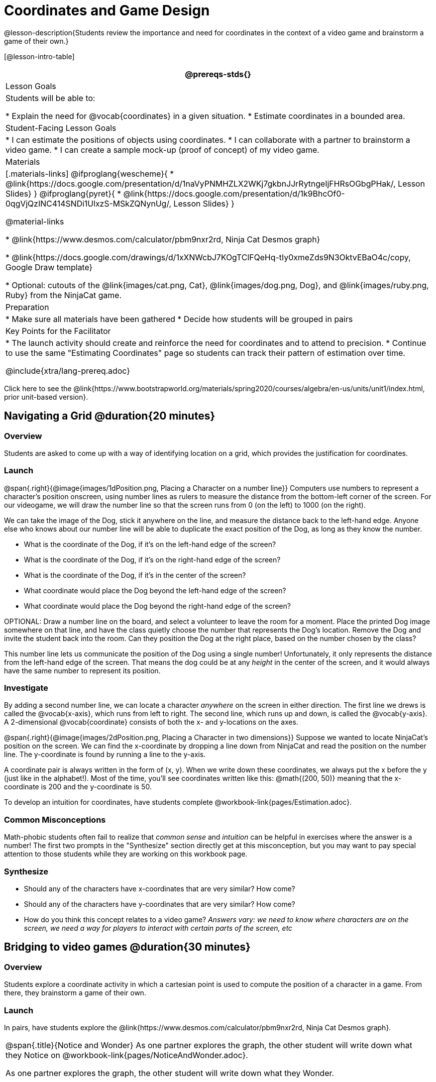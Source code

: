 = Coordinates and Game Design

@lesson-description{Students review the importance and need for coordinates in the context of a video game and brainstorm a game of their own.}

[@lesson-intro-table]
|===
@prereqs-stds{}

| Lesson Goals
| Students will be able to:

* Explain the need for @vocab{coordinates} in a given situation.
* Estimate coordinates in a bounded area.

| Student-Facing Lesson Goals
|
* I can estimate the positions of objects using coordinates.
* I can collaborate with a partner to brainstorm a video game.
* I can create a sample mock-up (proof of concept) of my video game.

| Materials
|[.materials-links]
@ifproglang{wescheme}{
* @link{https://docs.google.com/presentation/d/1naVyPNMHZLX2WKj7gkbnJJrRytngeIjFHRsOGbgPHak/, Lesson Slides}
}
@ifproglang{pyret}{
* @link{https://docs.google.com/presentation/d/1k9BhcOf0-0qgVjQzINC414SNDi1UlxzS-MSkZQNynUg/, Lesson Slides}
}

@material-links

* @link{https://www.desmos.com/calculator/pbm9nxr2rd, Ninja Cat Desmos graph}

* @link{https://docs.google.com/drawings/d/1xXNWcbJ7KOgTClFQeHq-tIy0xmeZds9N3OktvEBaO4c/copy, Google Draw template}

* Optional: cutouts of the @link{images/cat.png, Cat}, @link{images/dog.png, Dog}, and @link{images/ruby.png, Ruby} from the NinjaCat game.


| Preparation
|
* Make sure all materials have been gathered
* Decide how students will be grouped in pairs


| Key Points for the Facilitator
|
* The launch activity should create and reinforce the need for coordinates and to attend to precision.
* Continue to use the same "Estimating Coordinates" page so students can track their pattern of estimation over time.

@include{xtra/lang-prereq.adoc}

|===

[.old-materials]
Click here to see the @link{https://www.bootstrapworld.org/materials/spring2020/courses/algebra/en-us/units/unit1/index.html, prior unit-based version}.

== Navigating a Grid @duration{20 minutes}

=== Overview
Students are asked to come up with a way of identifying location on a grid, which provides the justification for coordinates.

=== Launch
@span{.right}{@image{images/1dPosition.png, Placing a Character on a number line}}
Computers use numbers to represent a character’s position onscreen, using number lines as rulers to measure the distance from the bottom-left corner of the screen. For our videogame, we will draw the number line so that the screen runs from 0 (on the left) to 1000 (on the right).

We can take the image of the Dog, stick it anywhere on the line, and measure the distance back to the left-hand edge. Anyone else who knows about our number line will be able to duplicate the exact position of the Dog, as long as they know the number. 

[.lesson-instruction]
- What is the coordinate of the Dog, if it's on the left-hand edge of the screen? 
- What is the coordinate of the Dog, if it's on the right-hand edge of the screen? 
- What is the coordinate of the Dog, if it's in the center of the screen? 
- What coordinate would place the Dog beyond the left-hand edge of the screen?
- What coordinate would place the Dog beyond the right-hand edge of the screen?

OPTIONAL: Draw a number line on the board, and select a volunteer to leave the room for a moment. Place the printed Dog image somewhere on that line, and have the class quietly choose the number that represents the Dog's location. Remove the Dog and invite the student back into the room. Can they position the Dog at the right place, based on the number chosen by the class?

This number line lets us communicate the position of the Dog using a single number! Unfortunately, it only represents the distance from the left-hand edge of the screen. That means the dog could be at any _height_ in the center of the screen, and it would always have the same number to represent its position.

=== Investigate

By adding a second number line, we can locate a character _anywhere_ on the screen in either direction. The first line we drews is called the @vocab{x-axis}, which runs from left to right. The second line, which runs up and down, is called the @vocab{y-axis}. A 2-dimensional @vocab{coordinate} consists of both the x- and y-locations on the axes.

@span{.right}{@image{images/2dPosition.png, Placing a Character in two dimensions}}
Suppose we wanted to locate NinjaCat’s position on the screen. We can find the x-coordinate by dropping a line down from NinjaCat and read the position on the number line. The y-coordinate is found by running a line to the y-axis.

A coordinate pair is always written in the form of (x, y). When we write down these coordinates, we always put the x before the y (just like in the alphabet!). Most of the time, you’ll see coordinates written like this: @math{(200, 50)} meaning that the x-coordinate is 200 and the y-coordinate is 50.

[.lesson-instruction]
To develop an intuition for coordinates, have students complete @workbook-link{pages/Estimation.adoc}. 

=== Common Misconceptions

Math-phobic students often fail to realize that _common sense_ and _intuition_ can be helpful in exercises where the answer is a number! The first two prompts in the "Synthesize" section directly get at this misconception, but you may want to pay special attention to those students while they are working on this workbook page.

=== Synthesize

- Should any of the characters have x-coordinates that are very similar? How come?
- Should any of the characters have y-coordinates that are very similar? How come?
- How do you think this concept relates to a video game? _Answers vary: we need to know where characters are on the screen, we need a way for players to interact with certain parts of the screen, etc_

== Bridging to video games @duration{30 minutes}

=== Overview
Students explore a coordinate activity in which a cartesian point is used to compute the position of a character in a game. From there, they brainstorm a game of their own.

=== Launch
In pairs, have students explore the @link{https://www.desmos.com/calculator/pbm9nxr2rd, Ninja Cat Desmos graph}.

[.notice-box, cols="1", grid="none", stripes="none"]
|===
|
@span{.title}{Notice and Wonder}
As one partner explores the graph, the other student will write down what they Notice on @workbook-link{pages/NoticeAndWonder.adoc}.

As one partner explores the graph, the other student will write down what they Wonder.
|===

=== Investigate

[.lesson-instruction]
 - Students complete the @workbook-link{pages/BrainstormGame.adoc, "Brainstorm Your Own Game"} worksheet and decide on a Player, Target, Danger, and Background for their game.
 - Students will use a @link{https://docs.google.com/drawings/d/1xXNWcbJ7KOgTClFQeHq-tIy0xmeZds9N3OktvEBaO4c/copy, Google Draw template} (click "Make a copy" when prompted) to create a sample "screenshot" of their game by inserting images via Google Search.

Screenshot should include:

- Labeled estimates of coordinates for each character.
- 2 characters that have the same x-coordinate.
- 2 different characters that have the same y-coordinate.

=== Synthesize
- When the "Game Over" screen is supposed to be off screen, what coordinates might hide it?
- What would be the coordinate of the dog _before it gets onscreen?_
- Why do we estimate? _Practice number sense, get better at working with numbers_
- What constitutes a good estimate?
- How can we improve our estimation skills? _Practice, get more comfortable with numbers and more comfortable with making guesses_
